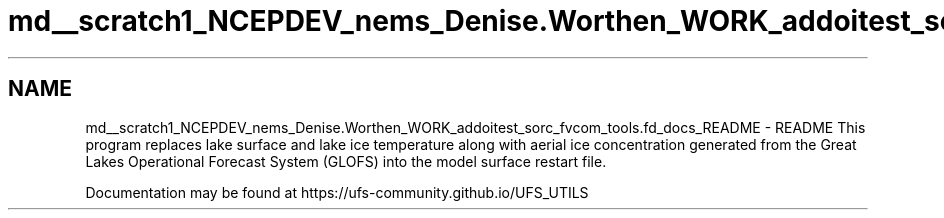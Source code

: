 .TH "md__scratch1_NCEPDEV_nems_Denise.Worthen_WORK_addoitest_sorc_fvcom_tools.fd_docs_README" 3 "Wed May 8 2024" "Version 1.13.0" "fvcom_tools" \" -*- nroff -*-
.ad l
.nh
.SH NAME
md__scratch1_NCEPDEV_nems_Denise.Worthen_WORK_addoitest_sorc_fvcom_tools.fd_docs_README \- README 
This program replaces lake surface and lake ice temperature along with aerial ice concentration generated from the Great Lakes Operational Forecast System (GLOFS) into the model surface restart file\&.
.PP
Documentation may be found at https://ufs-community.github.io/UFS_UTILS 
